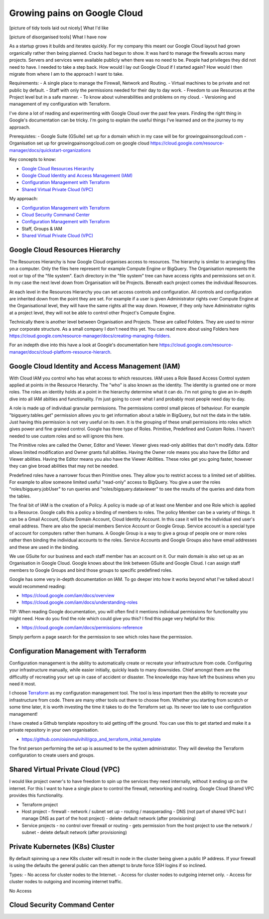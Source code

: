 Growing pains on Google Cloud
=============================

[picture of tidy tools laid out nicely]
What I'd like

[picture of disorganised tools]
What I have now

As a startup grows it builds and iterates quickly. For my company this meant our Google Cloud layout had grown organically rather then being planned. Cracks had begun to show. It was hard to manage the firewalls across many projects. Servers and services were available publicly when there was no need to be. People had privileges they did not need to have. I needed to take a step back. How would I lay out Google Cloud if I started again? How would I then migrate from where I am to the approach I want to take.

Requirements:
- A single place to manage the Firewall, Network and Routing.
- Virtual machines to be private and not public by default.
- Staff with only the permissions needed for their day to day work.
- Freedom to use Resources at the Project level but in a safe manner.
- To know about vulnerabilities and problems on my cloud.
- Versioning and management of my configuration with Terraform.

I've done a lot of reading and experimenting with Google Cloud over the past few years. Finding the right thing in Google's documentation can be tricky. I'm going to explain the useful things I've learned and on the journey to my approach.

Prerequistes:
- Google Suite (GSuite) set up for a domain which in my case will be for growingpainsongcloud.com
- Organisation set up for growingpainsongcloud.com on google cloud https://cloud.google.com/resource-manager/docs/quickstart-organizations

Key concepts to know:

- `Google Cloud Resources Hierarchy`_
- `Google Cloud Identity and Access Management (IAM)`_
- `Configuration Management with Terraform`_
- `Shared Virtual Private Cloud (VPC)`_

My approach:

- `Configuration Management with Terraform`_
- `Cloud Security Command Center`_
- `Configuration Management with Terraform`_
- Staff, Groups & IAM
- `Shared Virtual Private Cloud (VPC)`_


Google Cloud Resources Hierarchy
--------------------------------

.. image:: assets/images/resources_hierarchy.png
    :align: center
    :alt: Resources Hierarchy

The Resources Hierarchy is how Google Cloud organises access to resources. The hierarchy is similar to arranging files on a computer. Only the files here represent for example Compute Engine or BigQuery. The Organisation represents the root or top of the "file system". Each directory in the "file system" tree can have access rights and permissions set on it. In my case the next level down from Organisation will be Projects. Beneath each project comes the individual Resources.

At each level in the Resources Hierarchy you can set access controls and configuration. All controls and configuration are inherited down from the point they are set. For example if a user is given Administrator rights over Compute Engine at the Organisational level, they will have the same rights all the way down. However, if they only have Administrator rights at a project level, they will not be able to control other Project's Compute Engine.

.. image:: assets/images/resources_hierarchy_with_folders.png
    :align: center
    :alt: Resources Hierarchy with Folders

Technically there is another level between Organisation and Projects. These are called Folders. They are used to mirror your corporate structure. As a small company I don't need this yet. You can read more about using Folders here https://cloud.google.com/resource-manager/docs/creating-managing-folders.

For an indepth dive into this have a look at Google's documentation here https://cloud.google.com/resource-manager/docs/cloud-platform-resource-hierarch.


Google Cloud Identity and Access Management (IAM)
-------------------------------------------------

With Cloud IAM you control who has what access to which resources. IAM uses a Role Based Access Control system applied at points in the Resource Hierarchy. The "who" is also known as the identity. The identity is granted one or more roles. The roles an identity holds at a point in the hierarchy determine what it can do. I'm not going to give an in-depth dive into all IAM abilties and functionality. I'm just going to cover what I and probably most people need day to day.

A role is made up of individual granular permissions. The permissions control small pieces of behaviour. For example "bigquery.tables.get" permission allows you to get information about a table in BigQuery, but not the data in the table. Just having this permission is not very useful on its own. It is the grouping of these small permissions into roles which gives power and fine grained control. Google has three type of Roles. Primitive, Predefined and Custom Roles. I haven't needed to use custom roles and so will ignore this here.

The Primitive roles are called the Owner, Editor and Viewer. Viewer gives read-only abilities that don't modify data. Editor allows limited modification and Owner grants full abilities. Having the Owner role means you also have the Editor and Viewer abilities. Having the Editor means you also have the Viewer Abilities. These roles get you going faster, however they can give broad abilities that may not be needed.

Predefined roles have a narrower focus then Primitive ones. They allow you to restrict access to a limited set of abilities. For example to allow someone limited useful "read-only" access to BigQuery. You give a user the roles "roles/bigquery.jobUser" to run queries and "roles/bigquery.dataviewer" to see the results of the queries and data from the tables.

The final bit of IAM is the creation of a Policy. A policy is made up of at least one Member and one Role which is applied to a Resource. Google calls this a policy a binding of members to roles. The policy Member can be a variety of things. It can be a Gmail Account, GSuite Domain Account, Cloud Identity Account. In this case it will be the individual end user's email address. There are also the special members Service Account or Google Group. Service account is a special type of account for computers rather then humans. A Google Group is a way to give a group of people one or more roles rather then binding the individual accounts to the roles. Service Accounts and Google Groups also have email addresses and these are used in the binding.

We use GSuite for our business and each staff member has an account on it. Our main domain is also set up as an Organisation in Google Cloud. Google knows about the link between GSuite and Google Cloud. I can assign staff members to Google Groups and bind those groups to specific predefined roles.

Google has some very in-depth documentation on IAM. To go deeper into how it works beyond what I've talked about I would recommend reading:

- https://cloud.google.com/iam/docs/overview
- https://cloud.google.com/iam/docs/understanding-roles

TIP: When reading Google documentation, you will often find it mentions individual permissions for functionality you might need. How do you find the role which could give you this? I find this page very helpful for this:

- https://cloud.google.com/iam/docs/permissions-reference

Simply perform a page search for the permission to see which roles have the permission.


Configuration Management with Terraform
---------------------------------------

Configuration management is the ability to automatically create or recreate your infrastructure from code. Configuring your infrastructure manually, while easier initially, quickly leads to many downsides. Chief amongst them are the difficultly of recreating your set up in case of accident or disaster. The knowledge may have left the business when you need it most.

I choose `Terraform <https://www.terraform.io/docs/index.html>`_ as my configuration management tool. The tool is less important then the ability to recreate your infrastructure from code. There are many other tools out there to choose from. Whether you starting from scratch or some time later, it is worth investing the time it takes to do the Terraform set up. Its never too late to use configuration management!

I have created a Github template repository to aid getting off the ground. You can use this to get started and make it a private repository in your own organisation.

- https://github.com/oisinmulvihill/gcp_and_terraform_initial_template

The first person performing the set up is assumed to be the system administrator. They will develop the Terraform configuration to create users and groups.


Shared Virtual Private Cloud (VPC)
----------------------------------

I would like project owner's to have freedom to spin up the services they need internally, without it ending up on the internet. For this I want to have a single place to control the firewall, networking and routing. Google Cloud Shared VPC provides this functionality.

.. image:: assets/images/resources_hierarchy_with_folders.png
    :align: center
    :alt: Resources Hierarchy with Folders

- Terraform project
- Host project
  - firewall
  - network / subnet set up
  - routing / masquerading
  - DNS (not part of shared VPC but I manage DNS as part of the host project)
  - delete default network (after provisioning)
- Service projects
  - no control over firewall or routing
  - gets permission from the host project to use the network / subnet
  - delete default network (after provisioning)


Private Kubernetes (K8s) Cluster
--------------------------------

By default spinning up a new K8s cluster will result in node in the cluster being given a public IP address. If your firewall is using the defaults the general public can then attempt to brute force SSH logins if so inclined.

Types:
- No access for cluster nodes to the Internet.
- Access for cluster nodes to outgoing internet only.
- Access for cluster nodes to outgoing and incoming internet traffic.

No Access


Cloud Security Command Center
-----------------------------
